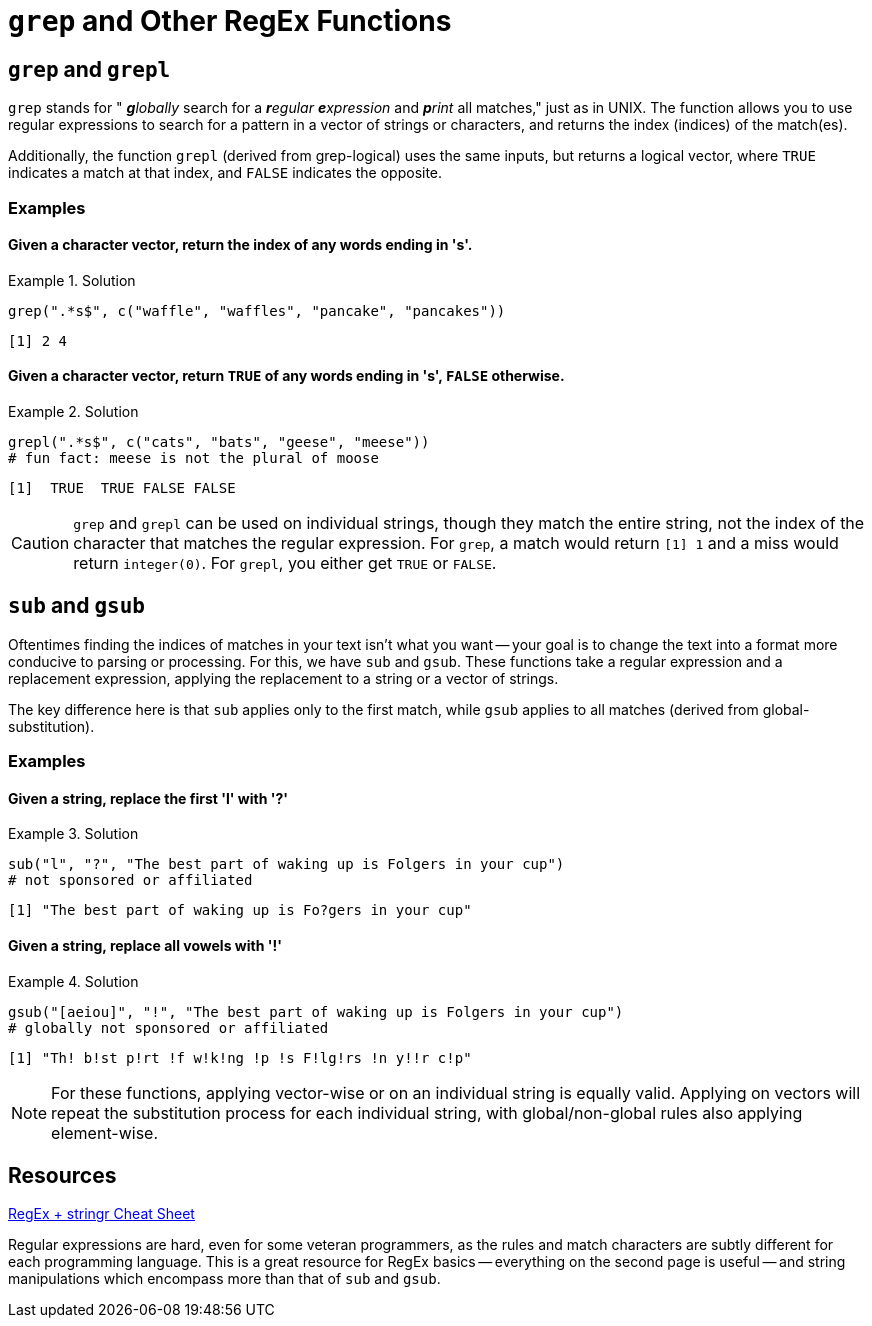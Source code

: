 =  `grep` and Other RegEx Functions

== `grep` and `grepl`

`grep` stands for " _**g**lobally_ search for a _**r**egular **e**xpression_ and _**p**rint_ all matches," just as in UNIX. The function allows you to use regular expressions to search for a pattern in a vector of strings or characters, and returns the index (indices) of the match(es).

Additionally, the function `grepl` (derived from grep-logical) uses the same inputs, but returns a logical vector, where `TRUE` indicates a match at that index, and `FALSE` indicates the opposite.

=== Examples

==== *Given a character vector, return the index of any words ending in 's'.*

.Solution
====
[source,r]
----
grep(".*s$", c("waffle", "waffles", "pancake", "pancakes"))
----

----
[1] 2 4
----
====

==== *Given a character vector, return `TRUE` of any words ending in 's', `FALSE` otherwise.*

.Solution
====
[source,r]
----
grepl(".*s$", c("cats", "bats", "geese", "meese"))
# fun fact: meese is not the plural of moose
----

----
[1]  TRUE  TRUE FALSE FALSE
----
====

[CAUTION]
====
`grep` and `grepl` can be used on individual strings, though they match the entire string, not the index of the character that matches the regular expression. For `grep`, a match would return `[1] 1` and a miss would return `integer(0)`. For `grepl`, you either get `TRUE` or `FALSE`.
====

== `sub` and `gsub`

Oftentimes finding the indices of matches in your text isn't what you want -- your goal is to change the text into a format more conducive to parsing or processing. For this, we have `sub` and `gsub`. These functions take a regular expression and a replacement expression, applying the replacement to a string or a vector of strings.

The key difference here is that `sub` applies only to the first match, while `gsub` applies to all matches (derived from global-substitution).

=== Examples

==== *Given a string, replace the first 'l' with '?'*

.Solution
====
[source,r]
----
sub("l", "?", "The best part of waking up is Folgers in your cup")
# not sponsored or affiliated
----

----
[1] "The best part of waking up is Fo?gers in your cup"
----
====

==== *Given a string, replace all vowels with '!'*

.Solution
====
[source,r]
----
gsub("[aeiou]", "!", "The best part of waking up is Folgers in your cup")
# globally not sponsored or affiliated
----

----
[1] "Th! b!st p!rt !f w!k!ng !p !s F!lg!rs !n y!!r c!p"
----
====

[NOTE]
====
For these functions, applying vector-wise or on an individual string is equally valid. Applying on vectors will repeat the substitution process for each individual string, with global/non-global rules also applying element-wise.
====

== Resources

xref:https://evoldyn.gitlab.io/evomics-2018/ref-sheets/R_strings.pdf[RegEx + stringr Cheat Sheet]

Regular expressions are hard, even for some veteran programmers, as the rules and match characters are subtly different for each programming language. This is a great resource for RegEx basics -- everything on the second page is useful -- and string manipulations which encompass more than that of `sub` and `gsub`.